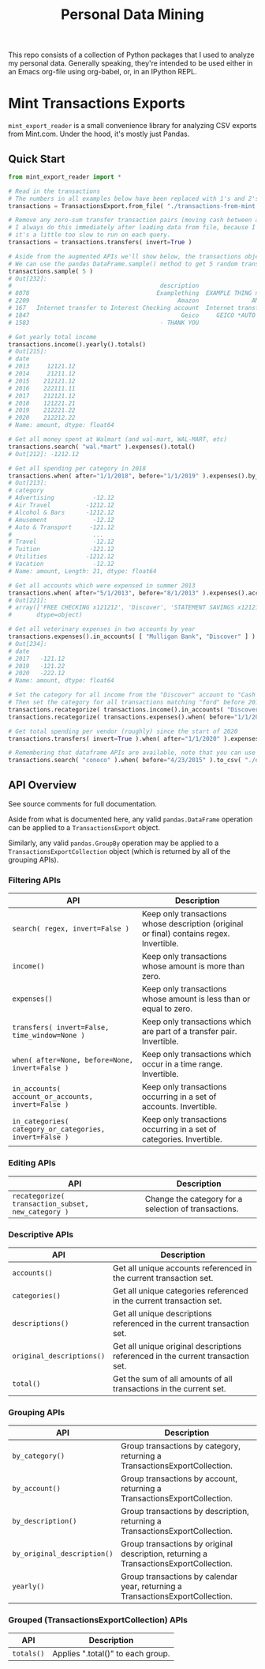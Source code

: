 #+TITLE: Personal Data Mining

This repo consists of a collection of Python packages that I used to
analyze my personal data. Generally speaking, they're intended to be
used either in an Emacs org-file using org-babel, or, in an IPython
REPL.

* Mint Transactions Exports

=mint_export_reader= is a small convenience library for analyzing CSV exports from Mint.com. Under the hood, it's mostly just Pandas.

** Quick Start

#+begin_src python
from mint_export_reader import *

# Read in the transactions
# The numbers in all examples below have been replaced with 1's and 2's at random
transactions = TransactionsExport.from_file( "./transactions-from-mint.csv" )

# Remove any zero-sum transfer transaction pairs (moving cash between accounts, credit card payments, etc)
# I always do this immediately after loading data from file, because I never care about these transactions, and
# it's a little too slow to run on each query.
transactions = transactions.transfers( invert=True )

# Aside from the augmented APIs we'll show below, the transactions object can be treated as a pandas DataFrame
# We can use the pandas DataFrame.sample() method to get 5 random transactions
transactions.sample( 5 )
# Out[232]:
#                                          description                               original_description             category             account  Labels  Notes   amount       date
# 8078                                    Examplething  EXAMPLE THING numbers 34234 HERE 32323023=23=2...             Shopping       Mulligan Bank     NaN    NaN  -221.00 2015-11-01
# 2209                                          Amazon               AMAZON GO AMZN.COM/BILLWA12121212212             Shopping            Discover     NaN    NaN   -12.12 2019-09-24
# 167   Internet transfer to Interest Checking account  Internet transfer to Interest Checking account...             Transfer  Some Checking Acct     NaN    NaN -1212.00 2020-12-06
# 1847                                           Geico     GEICO *AUTO 1212121212121212121212121212121212       Auto Insurance            Discover     NaN    NaN   -12.12 2019-12-05
# 1583                                     - THANK YOU                         ONLINE PAYMENT - THANK YOU  Credit Card Payment       Mulligan Bank     NaN    NaN   121.12 2020-01-31

# Get yearly total income
transactions.income().yearly().totals()
# Out[215]:
# date
# 2013     12121.12
# 2014     21211.12
# 2015    212121.12
# 2016    222111.11
# 2017    212121.12
# 2018    121221.21
# 2019    212221.22
# 2020    212212.22
# Name: amount, dtype: float64

# Get all money spent at Walmart (and wal-mart, WAL-MART, etc)
transactions.search( "wal.*mart" ).expenses().total()
# Out[212]: -1212.12

# Get all spending per category in 2018
transactions.when( after="1/1/2018", before="1/1/2019" ).expenses().by_category().totals()
# Out[213]:
# category
# Advertising           -12.12
# Air Travel          -1212.12
# Alcohol & Bars      -1212.12
# Amusement             -12.12
# Auto & Transport     -121.12
#                       ...
# Travel                -12.12
# Tuition              -121.12
# Utilities           -1212.12
# Vacation              -12.12
# Name: amount, Length: 21, dtype: float64

# Get all accounts which were expensed in summer 2013
transactions.when( after="5/1/2013", before="8/1/2013" ).expenses().accounts()
# Out[221]:
# array(['FREE CHECKING x121212', 'Discover', 'STATEMENT SAVINGS x121212'],
#       dtype=object)

# Get all veterinary expenses in two accounts by year
transactions.expenses().in_accounts( [ "Mulligan Bank", "Discover" ] ).in_categories( "Veterinary" ).yearly().totals()
# Out[234]:
# date
# 2017   -121.12
# 2019   -121.22
# 2020   -222.12
# Name: amount, dtype: float64

# Set the category for all income from the "Discover" account to "Cash Back"
# Then set the category for all transactions matching "ford" before 2016 as "Auto Maintenance"
transactions.recategorize( transactions.income().in_accounts( "Discover" ), "Cash Back", inplace=True )
transactions.recategorize( transactions.expenses().when( before="1/1/2017" ).search( "ford" ), "Auto Maintenance", inplace=True )

# Get total spending per vendor (roughly) since the start of 2020
transactions.transfers( invert=True ).when( after="1/1/2020" ).expenses().by_description().totals().sort_values()

# Remembering that dataframe APIs are available, note that you can use .to_csv() to inspect any transaction subsets
transactions.search( "conoco" ).when( before="4/23/2015" ).to_csv( "./old-car-gas-purcahses.csv" )
#+end_src

** API Overview

See source comments for full documentation.

Aside from what is documented here, any valid =pandas.DataFrame= operation can be applied to a =TransactionsExport= object.

Similarly, any valid =pandas.GroupBy= operation may be applied to a =TransactionsExportCollection= object (which is returned by all of the grouping APIs).

*** Filtering APIs

| API                                                     | Description                                                                              |
|---------------------------------------------------------+------------------------------------------------------------------------------------------|
| =search( regex, invert=False )=                         | Keep only transactions whose description (original or final) contains regex. Invertible. |
| =income()=                                              | Keep only transactions whose amount is more than zero.                                   |
| =expenses()=                                            | Keep only transactions whose amount is less than or equal to zero.                       |
| =transfers( invert=False, time_window=None )=           | Keep only transactions which are part of a transfer pair. Invertible.                    |
| =when( after=None, before=None, invert=False )=         | Keep only transactions which occur in a time range. Invertible.                          |
| =in_accounts( account_or_accounts, invert=False )=      | Keep only transactions occurring in a set of accounts. Invertible.                       |
| =in_categories( category_or_categories, invert=False )= | Keep only transactions occurring in a set of categories. Invertible.                     |

*** Editing APIs

| API                                                | Description                                          |
|----------------------------------------------------+------------------------------------------------------|
| =recategorize( transaction_subset, new_category )= | Change the category for a selection of transactions. |

*** Descriptive APIs

| API                       | Description                                                                     |
|---------------------------+---------------------------------------------------------------------------------|
| =accounts()=              | Get all unique accounts referenced in the current transaction set.              |
| =categories()=            | Get all unique categories referenced in the current transaction set.            |
| =descriptions()=          | Get all unique descriptions referenced in the current transaction set.          |
| =original_descriptions()= | Get all unique original descriptions referenced in the current transaction set. |
| =total()=                 | Get the sum of all amounts of all transactions in the current set.              |

*** Grouping APIs

| API                         | Description                                                                           |
|-----------------------------+---------------------------------------------------------------------------------------|
| =by_category()=             | Group transactions by category, returning a TransactionsExportCollection.             |
| =by_account()=              | Group transactions by account, returning a TransactionsExportCollection.              |
| =by_description()=          | Group transactions by description, returning a TransactionsExportCollection.          |
| =by_original_description()= | Group transactions by original description, returning a TransactionsExportCollection. |
| =yearly()=                  | Group transactions by calendar year, returning a TransactionsExportCollection.        |

*** Grouped (TransactionsExportCollection) APIs

| API        | Description                       |
|------------+-----------------------------------|
| =totals()= | Applies ".total()" to each group. |
